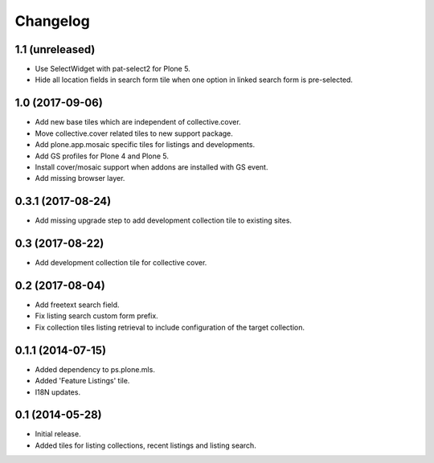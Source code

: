 Changelog
=========

1.1 (unreleased)
----------------

- Use SelectWidget with pat-select2 for Plone 5.
- Hide all location fields in search form tile when one option in linked search form is pre-selected.


1.0 (2017-09-06)
----------------

- Add new base tiles which are independent of collective.cover.
- Move collective.cover related tiles to new support package.
- Add plone.app.mosaic specific tiles for listings and developments.
- Add GS profiles for Plone 4 and Plone 5.
- Install cover/mosaic support when addons are installed with GS event.
- Add missing browser layer.


0.3.1 (2017-08-24)
------------------

- Add missing upgrade step to add development collection tile to existing sites.


0.3 (2017-08-22)
----------------

- Add development collection tile for collective cover.


0.2 (2017-08-04)
----------------

- Add freetext search field.
- Fix listing search custom form prefix.
- Fix collection tiles listing retrieval to include configuration of the target collection.


0.1.1 (2014-07-15)
------------------

- Added dependency to ps.plone.mls.
- Added 'Feature Listings' tile.
- I18N updates.


0.1 (2014-05-28)
----------------

- Initial release.
- Added tiles for listing collections, recent listings and listing search.
